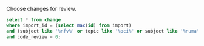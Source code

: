 Choose changes for review.

#+BEGIN_SRC sqlite :db changes.db :results replace
select * from change
where import_id = (select max(id) from import)
and (subject like '%nfv%' or topic like '%pci%' or subject like '%numa%' or topic like '%numa%' or subject like '%sriov%' or topic like '%sriov%')
and code_review = 0;
#+END_SRC

#+RESULTS:
| If03e324d2eb3919a5210ce5e6fffd6d08a7baed7 | jaypipes | -1 | 0 | openstack/nova | master | bp/nested-resource-providers              | placement: SRIOV PF devices as child providers                       | NEW | 1 | 659 | 87 | 2016-12-25 18:52:23 | 2017-01-20 05:41:47 | 34 |
| I7abf16b996bd68aa7fa1e3a121eae3147a244284 | vladikr  | -1 | 0 | openstack/nova | master | bp/sriov-pf-passthrough-neutron-port-vlan | libvirt: expose virtual interfaces with vlans to metadata            | NEW | 1 |  78 | 10 | 2016-12-02 06:38:55 | 2017-01-20 03:39:14 | 34 |
| Id7b9f3f1c2107ec604e7f0ef4fbfd31a9e05d0b0 | vladikr  | -1 | 0 | openstack/nova | master | bp/sriov-pf-passthrough-neutron-port-vlan | Adding vlans filed to Device tagging metadata                        | NEW | 1 |  67 |  8 | 2016-12-02 06:38:55 | 2017-01-20 03:20:05 | 34 |
| I5a243213ff4241b6f70d21a02c606e8fc96ce6e6 | claudiub | -1 | 0 | openstack/nova | master | bp/hyper-v-pci-passthrough                | Hyper-V PCI Passthrough                                              | NEW | 1 | 132 |  4 | 2017-01-16 09:19:54 | 2017-01-20 02:41:13 | 34 |
| If2141e9c0b3558bec9122d8f273a7f39b6ded179 | sahid    | -1 | 0 | openstack/nova | master | bp/libvirt-emulator-threads-policy        | numa: add numa constraints for emulator threads policy               | NEW | 0 | 125 | 10 | 2016-10-11 14:59:14 | 2017-01-19 23:48:39 | 34 |
| Ieec2e698d6ca8ce4257e0db2f21e3021b3d7d479 | sahid    | -1 | 0 | openstack/nova | master | bp/libvirt-emulator-threads-policy        | objects: add new field cpus_reserved in NUMACell                     | NEW | 0 |  35 |  3 | 2016-11-22 17:58:01 | 2017-01-19 23:30:37 | 34 |
| Ib6bf4fdae509c42d1c9057a6a09d697cc1d07e18 | sahid    | -1 | 0 | openstack/nova | master | bp/libvirt-emulator-threads-policy        | numa: take into account cpus reserved                                | NEW | 0 | 147 |  6 | 2016-11-22 17:58:01 | 2017-01-19 23:55:06 | 34 |
| I365efb2dff7a0488983c62441a2cbf022bfe0dd7 | sahid    | -1 | 0 | openstack/nova | master | clean-numa-objects                        | objects: remove pagesize from __init__ of InstanceNUMATopology       | NEW | 1 | 125 | 89 | 2016-12-07 17:33:48 | 2017-01-18 21:28:43 | 34 |
| I32d5ab51513860475d67ed509777eec23c0e43d0 | sahid    | -1 | 0 | openstack/nova | master | clean-numa-objects                        | objects: remove related pining from __init__ of InstanceNUMATopology | NEW | 1 | 109 | 81 | 2016-12-07 17:33:48 | 2017-01-18 19:24:05 | 34 |
| Ibb2d8caf9898dd776c2b1d3f15a0d81cbf222363 | ndipanov | -1 | 0 | openstack/nova | master | bug/1417667                               | libvirt: live-migrate updates NUMA and cpus in the XML               | NEW | 0 | 281 | 35 | 2016-03-01 17:46:49 | 2017-01-16 19:31:48 | 34 |
| I04bf7e6b8324dcac6c93b0cb69c38c30fb05be56 | sfinucan | -1 | 0 | openstack/nova | master | bp/reserve-numa-with-pci                  | Add PCIWeigher                                                       | NEW | 1 | 185 |  0 | 2016-09-29 14:11:58 | 2016-11-28 19:10:37 | 34 |
| Ie07450a88d5a3e85646058d25dc31163970bf9cd | edand    | -1 | 0 | openstack/nova | master | bp/user-controlled-sriov-ports-allocation | User-controlled SR-IOV ports allocation                              | NEW | 0 | 212 | 31 | 2016-09-21 13:58:33 | 2016-11-26 17:35:23 | 34 |

